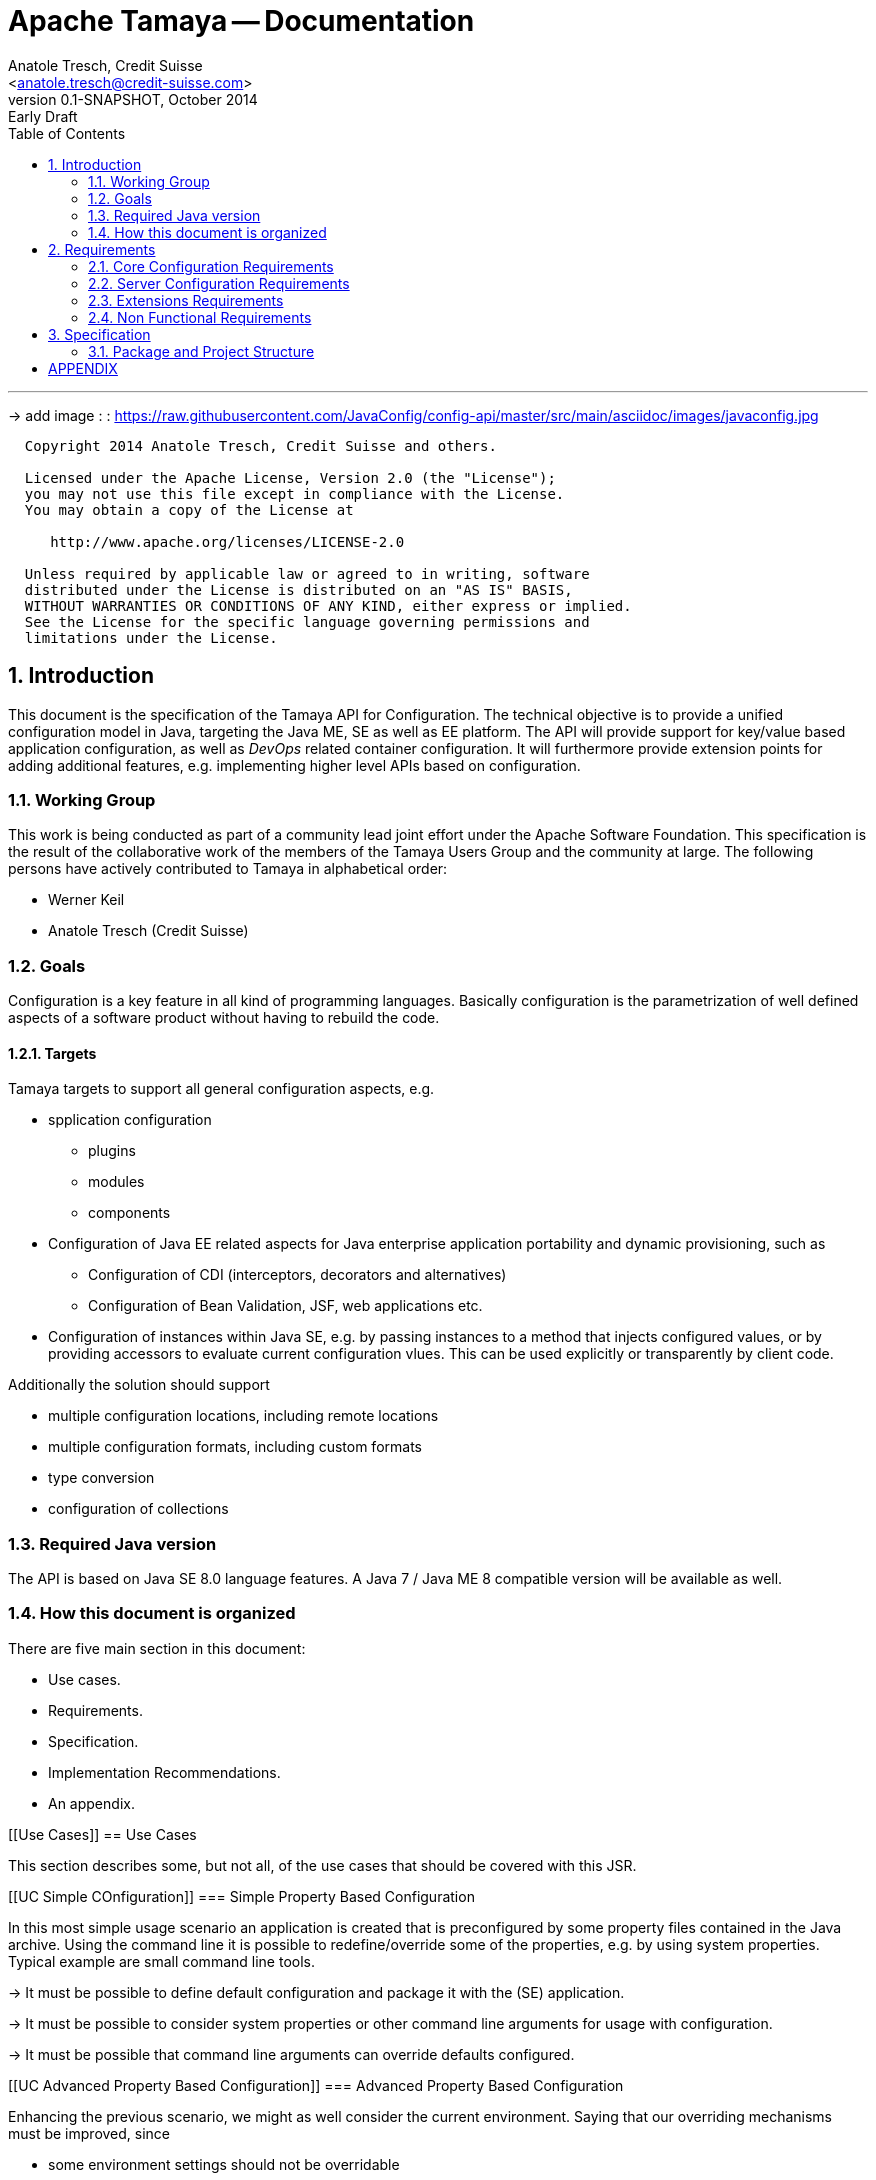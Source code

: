 Apache Tamaya -- Documentation
==============================
:name: Tamaya
:rootpackage: org.apache.tamaya
:title: Apache Tamaya
:revnumber: 0.1-SNAPSHOT
:revremark: Early Draft
:revdate: October 2014
:longversion: {revnumber} ({revremark}) {revdate}
:authorinitials: ATR
:author: Anatole Tresch, Credit Suisse
:email: <anatole.tresch@credit-suisse.com>
:source-highlighter: coderay
:website: http://tamaya.apache.org/
:iconsdir: {imagesdir}/icons
:toc:
:toc-placement: manual
:icons:
:encoding: UTF-8
:numbered:

'''

<<<

-> add image : : https://raw.githubusercontent.com/JavaConfig/config-api/master/src/main/asciidoc/images/javaconfig.jpg[]

toc::[]

<<<
:numbered!:
-----------------------------------------------------------
  Copyright 2014 Anatole Tresch, Credit Suisse and others.

  Licensed under the Apache License, Version 2.0 (the "License");
  you may not use this file except in compliance with the License.
  You may obtain a copy of the License at

     http://www.apache.org/licenses/LICENSE-2.0

  Unless required by applicable law or agreed to in writing, software
  distributed under the License is distributed on an "AS IS" BASIS,
  WITHOUT WARRANTIES OR CONDITIONS OF ANY KIND, either express or implied.
  See the License for the specific language governing permissions and
  limitations under the License.
-----------------------------------------------------------

:numbered:

<<<

== Introduction
This document is the specification of the {name} API for Configuration. The technical objective is to provide a
unified configuration model in Java, targeting the Java ME, SE as well as EE platform.
The API will provide support for key/value based application configuration, as well as 'DevOps' related container
configuration. It will furthermore provide extension points for adding additional features, e.g. implementing higher
level APIs based on configuration.

=== Working Group
This work is being conducted as part of a community lead joint effort under the Apache Software Foundation. This
specification is the result of the collaborative work of the members of the {name} Users Group and the community at
large. The following persons have actively contributed to {name} in alphabetical order:

* Werner Keil
* Anatole Tresch (Credit Suisse)

=== Goals
Configuration is a key feature in all kind of programming languages. Basically configuration is the parametrization of
well defined aspects of a software product without having to rebuild the code.

==== Targets
{name} targets to support all general configuration aspects, e.g.

* spplication configuration
** plugins
** modules
** components
* Configuration of Java EE related aspects for Java enterprise application portability and dynamic provisioning, such as
** Configuration of CDI (interceptors, decorators and alternatives)
** Configuration of Bean Validation, JSF, web applications etc.
* Configuration of instances within Java SE, e.g. by passing instances to a method that injects configured values, or by providing
  accessors to evaluate current configuration vlues. This can be used explicitly or transparently by client code.

Additionally the solution should support

* multiple configuration locations, including remote locations
* multiple configuration formats, including custom formats
* type conversion
* configuration of collections


=== Required Java version
The API is based on Java SE 8.0 language features. A Java 7 / Java ME 8 compatible version will be available as well.

=== How this document is organized
There are five main section in this document:

* Use cases.
* Requirements.
* Specification.
* Implementation Recommendations.
* An appendix.

<<<

[[Use Cases]]
== Use Cases

This section describes some, but not all, of the use cases that should be covered with this JSR.

[[UC Simple COnfiguration]]
=== Simple Property Based Configuration

In this most simple usage scenario an application is created that is preconfigured by some property files contained in the
Java archive. Using the command line it is possible to redefine/override some of the properties, e.g. by using system properties.
Typical example are small command line tools.

-> It must be possible to define default configuration and package it with the (SE) application.

-> It must be possible to consider system properties or other command line arguments for usage with configuration.

-> It must be possible that command line arguments can override defaults configured.

[[UC Advanced Property Based Configuration]]
=== Advanced Property Based Configuration

Enhancing the previous scenario, we might as well consider the current environment. Saying that our overriding mechanisms
must be improved, since

* some environment settings should not be overridable
* some defaults should be overridden by environment or system properties, whereas others may not

Additionally the user may have an option, where he is allowed to define an external configuration file that should be used to configure
the application. This is especially useful for applications with lots of command line options (under windows even command
execution may fail die to exceeding command length). Finally application developers may have their own formats in place, so the
system should be able to support these formats.

-> Environment properties must be considered as well.

-> It must be possible to control overriding.

-> It must be possible to dynamically add configuration locations to be considered.

-> It must be possible to define customized configuration formats.

[[UC Modularized Configuration]]
=== Modularized Configuration

When system grow they must be modularized. Whereas that sounds not really fancy, it leads to additional things
to be considered by a configuration system:

* The different modules must have access to their own "module configuration".
* Modules may want to define a contract, which properties may be overriden.

Consequently

-> Parts of Configuration must be identifiable and accessible in a isolated way.

-> Module configuration requires partial isolation or other mechanisms to ensure only configuration aspects
   that are allowed to be overriden can be overriden.

[[UC Dynamic Provisioning]]
=== Dynamic Provisioning

In Cloud Computing, especially the PaaS and SaaS areas a typical use case would be that an application (or server)
is deployed, configured and started dynamically. Typically things are controlled by some "active controller components",
which are capable of
* creating new nodes (using IaaS services)
* deploying and starting the required runtime platform , e.g. as part of a PaaS solution.
* deploying and starting the application modules.

All these steps require some kind of configuration. As of today required files are often created on the target node
before the systems are started, using proprietary formats and mechanism. Similarly accessing the configuration in place
may require examining the file system or using again proprietary management functions. Of course, a configuration
solution should not try to solve that, but it can provide a significant bunch of functionality useful in such scenarios:

* provide remote capabilities for configuration
* allow configuration to be updated remotely.
* allow client code to listen for configuration changes and react as needed.

Consequently:

-> Ensure Configuration can be transferred over the network easily.

-> Whereas many people will no think serializability is the solution, it would be much more useful to define
   a text based format for serialization, e.g. in +XML+ or +JSON+.

-> Similarly a management API should be defined, which allows to inspect the configuration in place, e.g. using
   JMX or REST services.

[[UC Java EE]]
=== Java EE

Considering Java EE different aspects should be considered:

* Java EE is a complex multi-layered architecture with different levels of runtime contexts:
** application server boot level (system classloader),
** (optional) deployment/undeployment of ears (ear classloader),
** (optional) deployment/undeployment of web applications (war classloader),
** different runtime setups, e.g. EJB calls, MDB execution, Servlet Requests, scheduled and timed executions.
* Configuring administrative resources (e.g. datasources, users, security etc) is typically vendor specific.
* The environment is inherently multi-threaded.

Given that a couple of additional requirements araise:

-> Configuration must be contextual, depending on the current runtime context (e.g. boot level, ear, war, ...).

-> Hereby contextual aspects can even exceed the levels described above, e.g. for SaaS scenarios.

-> Resources can be unloaded, e.g. wars, ears can be restarted.

-> The different contextual levels can also be used for overriding, e.g. application specific configuration
may override ear or system configuration.

-> Configuration may be read from different sources (different classloaders, files, databases, remote locations).

-> Configuration may be read in different formats (deployment descriptors, +ServiceLoader+ configuration, alt-DD feature, ...)

-> JSF also knows the concept of stages.

-> Many SPI's of Java EE require the implementation of some well defined Java interface, so it would be useful if the
   configuration solution supports easy implementation of such instances.

-> In general it would be useful to model the +Environment+ explicitly.

-> Configuration used as preferences is writable as well. This requires mutability to be modelled in way, without the
   need of synchronization.

-> JNDI can be used for configuration as well.

[[UC MultiTenancy]]
=== Scenario MultiTenancy
In multi tenancy setups a hierarchical/graph model of contexts for configurations is required. For example there might
be some kind of layering as follows:

* Layer 0: Low level system configuration
* Layer 1: Domain configuration
* Layer 2: Default App configuration
* Layer 3: Tenant specific configuration
* Layer 4: User specific configuration

Configurations made in the tenant or user layer override the default app configuration etc.

-> It must be possible to structure Configuration in layers that can override/extend each other.

-> The current environment must be capable of mapping tenant, user and other aspects, so a corresponding configuration
   (or layer) can be derived.

[[UC Java API]]
=== Accessing Configuration

So far we described much how configuration must be organized and managed, but we got not concrete, how it is accessed.
Basically there are two basic scenarios to be distinguished, which mainly depend on the way how the lifecycle of a component
to be configured is managed:

* If the lifecycle is managed manually by the developer, the configuration system
** can inject configuration values, when explicitly called to to so
** can provide an accessor for configuration.
* If the lifecycle is managed by some container such as a DI container, the configuration
  system should leverage the functionality of the container, where possible.

The most simplest way is using injection, e.g. a POJO can be written as follows:

[source, java]
.Configured POJO Example
----------------------------------------------------
public MyPojo {
  @ConfigProperty("myCurrency")
  @DefaultValue("CHF")
  private String currency;
  @ConfigProperty("myCurrencyRate")
  private Long currencyRate;

  // complex algorithm based on the currency
}
----------------------------------------------------

Given a +ConfigManager+ I could then pass the instance for being configured:

[source, java]
.Configuring a POJO
----------------------------------------------------
MyPojo instance = new MyPojo();
ConfigManager.configure(instance);
----------------------------------------------------

Another way of accessing configuration would be by defining a type safe interface
providing access to the configured values and let the configuration system implement
the interface:

[source, java]
.Type Safe Accessor Example
----------------------------------------------------
public MyConfig {
  @ConfigProperty("myCurrency")
  @DefaultValue("CHF")
  String getCurrency();

  @ConfigProperty("myCurrencyRate")
  Long getCurrencyRate();

}
----------------------------------------------------

We then can ask the configuration system to get as an instance implementing the
interface as follows:

[source, java]
.Accessing type safe Configuration
----------------------------------------------------
MyConfig config = ConfigManager.getConfiguration(MyConfig.class);
----------------------------------------------------

Finally there is a generic +Configuration+ type that can be used, which
provides full access to all features:

[source, java]
.Accessing Configuration
----------------------------------------------------
Configuration config = ConfigManager.getConfiguration(Configuration.class);
----------------------------------------------------


[[UC Testing]]
=== Testing
When testing a Java solution, it must be possible to easily control the configuration provided, so isolated
component tests can be written effectively. Also it should be possible to control/isolate the configuration level for
each test case.

-> isolation of configuration services is required

-> API for controlling the configuration provided, required for according implementations in the testing frameworks.

[[UC Staging]]
=== Staging
Different companies go through different staging levels during the development of software components. Currently only
rarely the EE frameworks support staging aspects, nevertheless no broader, well modelled staging concept is defined.
Different companies also have different staging or sub-staging levels in place, which also must be reflected.
Especially with sub-stages inheritance of stage related configuration is common sense and should be supported.

-> Main stages available and to be supported must be defined.

-> Enable sub-stages, additional aspects to be added, so also custom stages can be supported by configuration.

-> Allow stage properties inheritance, where needed.

[[UC CotsIntegration]]
=== Custom of the Shelf (COTS) Integration
When buying software from an external software company it is often very cumbersome to integrate, adapt and customize
third party software to the internal operational requirements. Especially, when software is delivered as ear modules
portability is often very difficult and time consuming. Configuration should enable COTS providers to define a
customization contract, which also can be part of the COTS software interface and integration specifications. This
would allow operations to better control and configure third party solutions as possible, whereas in the evaluation
phase the integration and configuration options can explicitly be defined.

-> It must be possible to document configuration aspects supported.

-> Configuration must be overridable from external sources (the operations which must operate the COTS solution).

<<<

[[Requirements]]
== Requirements
=== Core Configuration Requirements
Based on the scope and use cases described above the following core requirements can be identified:

. Req1
. Req2

[[RequirementsServer]]
=== Server Configuration Requirements
shskjdhskhds sdkj ksjdks skjdskjd:

. Req1
. Req2

[[RequirementsExtensions]]
=== Extensions Requirements
shskjdhskhds sdkj ksjdks skjdskjd:

. Req1
. Req2

[[RequirementsNonFunctional]]
=== Non Functional Requirements
. Req1
. Req2

[[Specification]]
== Specification
=== Package and Project Structure
==== Package Overview
{name} defines the following packages:

+{rootpackage}.config+:: contains the main artifacts, such as +Environment, Configuration, PropertyProvider, ConfigurationOperator,
ConfigurationQuery+, and the service interfaces +EnvironmentManager, ConfigurationManager+.

+{rootpackage}.spi+:: contains the <<SPI>> interfaces provided.

[[Modules]]
==== Module/Repository Overview
The project's source code repository under [<<source>>] provides several modules:

configuration-api:: contains the {name} API.
configuration-se:: contains the Java SE 8 based implementation.
configuration-me:: contains the Java ME 8 based implementation.
configuration-examples:: finally contains several examples and demos.

[[API Core]]
=== Configuration Core API

The following sections will describe these artifacts in more detail.

[[API Configuration]]
==== Modeling of Configuration

Basically configuration is a very generic concept. Therefore it should be modelled in a generic way. The most simple
and similarly most commonly used are simple literal key/value pairs. Using Strings as base representation of
configuration comes with several huge advantages:

* Strings are simple to understand
* Strings are human readable and therefore easy to prove for correctness
* Strings can easily be used within different language, different VMs, files or network communications.
* Strings can easily be compared and manipulated
* Strings can easily be searched, indexed and cached
* It is very easy to provide Strings as configuration, which gives much flexibility for providing configuration in
  production as well in testing.
* and more

On the other side there are also disadvantages:

* Strings are inherently not type safe, they do not provide validation out of the box for special types, such as
numbers,
  dates etc.
* Often you want not to work with Strings, but with according types.
* Strings are not hierarchical, so mapping hierarchical structures requires some extra efforts.

Nevertheless most of these advantages can be mitigated easily, hereby still keeping all the benefits from above:

* Adding type safe converters on top of String allow to add any type easily, that can be directly mapped out of Strings.
  This includes all common base types such as numbers, dates, time, but also timezones, formatting patterns and more.
* Even more complex mappings can be easily realized, by using String not as a direct representation of configuration,
  but a reference that defines where the more complex configuration artifact is available. This mechanism is similarly
  easy to understand as parsing Strings to numbers, but is powerful enough to provide e.g. all kind of deployment
  descriptors in Java EE.
* Hierarchical and collection types can be mapped in different ways:
** The keys of configuration can have additional syntax/semantics. E.g. when adding dor-separating path semantics
*** trees/maps can also simply be mapped:

[source,properties]
.Using hierarchical keys to model a tree
--------------------------------------------
          a
      /      \
   a1=a1Value a2
               \
                a21=a21Value
--------------------------------------------

modelled as properties...

[source,properties]
.Using hierarchical keys to model a tree/map
--------------------------------------------
   a
   a.a1=a1Value
   a.a2
   a.a2.a21
--------------------------------------------

   Hereby it is not necessary to add all keys, only the one that have values must be provided, so the following entries
   basically define the same tree

[source,properties]
.Using hierarchical keys to model a tree (cont.)
--------------------------------------------
   a.[type]=map
   a.a1=a1Value
   a.a2.a21=a21Value
--------------------------------------------


*** list basically can also be mapped:

[source,properties]
.Using hierarchical keys to model a list
--------------------------------------------
   a=a1,a2,a3,a4,a0
--------------------------------------------

modelled as properties...

[source,properties]
.Using hierarchical keys to model a tree/map
--------------------------------------------
   a.[type]=list
   # optional
   # a.[comparator]=my.ComparatorClass
   a.[children]=a1,a2,a3,a4,a0
--------------------------------------------

[API PropertyProvider]
==== Property Providers

We have seen that constrain configuration aspects to simple literal key/value pairs provides us with an easy to
understand, generic, flexible, yet extendible mechanism. Looking at the Java language features a +vava.util.Map<String,
String>+ and +java.util.Properties+ basically model these quite well out of the box.
So it makes sense to build configuration on top of the JDK's +Map+ interface. This creates immediately additional
benefits:

* we inherit full Lambda and collection support
* Maps are widely known and well understood

Nevertheless there are some things to be considered:

* Configuration also requires meta-data, such as
** the origin of a certain configuration entry
** the sensitivity of some data
** the provider that have read the data
** the time, when the data was read
** the timestamp, when some data may be outdated
** ...

Basically the same is also the not related to some single configuration key, but also to a whole map.
The +PropertyMap+ interface models exact these aspects and looks as illustrated below:

[source,java]
.Interface PropertyProvider
--------------------------------------------
public interface PropertyProvider{
  Map<String,String> toMap();
  MetaInfo getMetaInfo();
  ...
}
--------------------------------------------

Hereby

* +getMetaInfo()+ return the meta information for the whole property map
* +getMetaInfo(String)+ returns meta information for the a specific key in the property map
* +isMutable()+ allows to easy check, if a property map is mutable, which is more elegant than catching
  +NonSupportedOperation+ exception thrown on the acording methods of +Map+.
* +reload()+ finally allows to reload a property map. It depenends on the implementing source, if this operation
  has some effect. If the map changes an according +ConfigChange+ must be returned, describing the
  changes applied.

This simple model will be used within the spi, where configuration can be injected/provided from external resources.
But we have seen, that we have to consider additional aspects, such as extendability and type safety. Therefore we
extend +PropertyMap+ and hereby also apply the 'composite pattern', which results in the following key abstraction.

[[API Configuration]]
==== Configuration

Configuration inherits all basic features from +PropertyMap+, but additionally adds additional functionality for
type safety and extension mechanisms:

[source,java]
.Interface Configuration
--------------------------------------------
public interface Configuration extends PropertyProvider{
  Boolean getBoolean(String key);
  Boolean getBooleanOrDefault(String key, Boolean defaultValue);
  Byte getByte(String key);
  Byte getByteOrDefault(String key, Byte defaultValue);
  Short getShort(String key);
  Short getShortOrDefault(String key, Short defaultValue);
  Integer getInteger(String key);
  Integer getIntegerOrDefault(String key, Integer defaultValue);
  Long getLong(String key);
  Long getLongOrDefault(String key, Long defaultValue);
  Float getFloat(String key);
  Float getFloatOrDefault(String key, Float defaultValue);
  Double getDouble(String key);
  Double getDoubleOrDefault(String key, Double defaultValue);
  <T> T getAdapted(String key, PropertyAdapter<T> adapter);
  <T> T getAdaptedOrDefault(String key, PropertyAdapter<T> adapter, T defaultValue);
  <T> T getOrDefault(String key, Class<T> type, T defaultValue);
  <T> T get(String key, Class<T> type);
  Set<String> getAreas();
  Set<String> getTransitiveAreas();
  Set<String> getAreas(Predicate<String> predicate);
  Set<String> getTransitiveAreas(Predicate<String> predicate);
  boolean containsArea(String key);
  Configuration with(ConfigurationAdjuster adjuster);
  <T> T query(ConfigurationQuery<T> query);
}
--------------------------------------------

Hereby

* +XXX getXXX(String)+ and +XXX getXXXOrDefault(String, XXX)+ provide type safe accessors for all basic wrapper types
  of the JDK.
* +getAdapted, getAdaptedOrDefault()+ allow accessing any type, hereby also passing a +PropertyAdapter+ that converts
  the configured literal value to the type required.
* +get(String, Class)+ and +getOrDefault(String, Class<T>, T)+ similarly allow type safe access of any type, but are
  using predefined registered +PropertyAdapter+ instances (shown later in this document).
* +getAreas()+, +getTransitiveAreas()+ allow to examine the hierarchical tree modeled by the configuration tree.
  Optionally also predicates can be passed to select only part of the tree to be returned.
* +containsArea+ allows to check, if an area is defined.
* +with, query+ provide the extension points for adding additional functionality.

==== ConfigurationManager

The configuration manager provides access to configurations, currently available. It is modelled as a singleton:

[source,java]
.ConfigurationManager Singleton
--------------------------------------------
public final class ConfigurationManager{
  <Configuration getConfiguration(Annotation... qualifiers);
  <T> T getConfiguration(Class<T> configType, Annotation... qualifiers);
  ...
}
--------------------------------------------

Hereby

* +getConfiguration()+ return the configuration valid for the current runtime environment.


==== Environment

The environment basically is also a simple +Map<String,String>+ similar to +System.getProperties()+ and +System
.getenv()+ in the JDK. Nevertheless it provides additional functionality:

* environments are hierarchical. Hereby all environments inherit from the root environment. The root environment
  hereby must contain
  ** all JDK's system properties, with same keys, values
  ** all JDK's environment properties, prefixed with +env:+.
  ** additionaly root properties as needed.
* each environment also defines its +Stage+. Hereby, if not set explicitly the +Stage+ is inherited from the root
  environment. Consequently the root environment must provide a +Stage+, which by default should be +Stage.Development+.


==== EnvironmentManager

Similar to the configuration manager the +EnvironmentManager+ provides programmatic access to the current environment
and the root environment;

[source,java]
.EnvironmentManager Singleton
--------------------------------------------
public final class EnvironmentManager{
  Environment getEnvironment();
  Environment getRootEnvironment();
}
--------------------------------------------


:numbered!:
== APPENDIX

